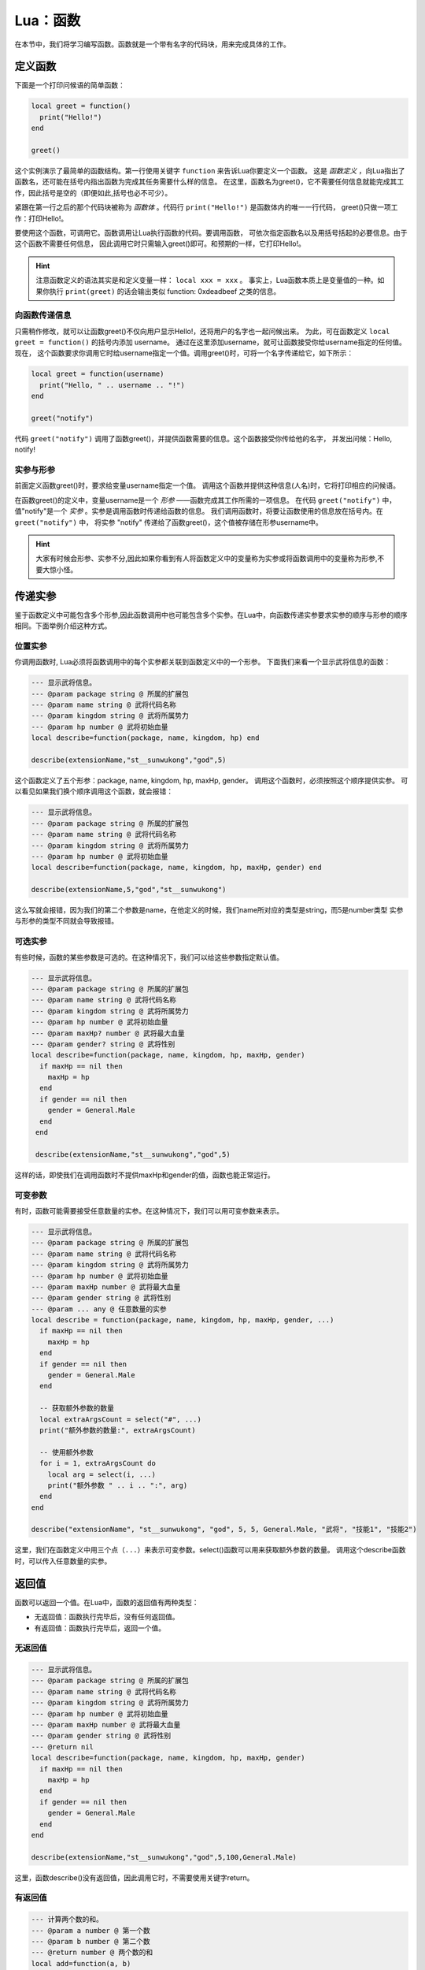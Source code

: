 Lua：函数
==========

在本节中，我们将学习编写函数。函数就是一个带有名字的代码块，用来完成具体的工作。

定义函数
----------

下面是一个打印问候语的简单函数：

.. code:: lua

   local greet = function()
     print("Hello!")
   end

   greet()

这个实例演示了最简单的函数结构。第一行使用关键字 ``function`` 来告诉Lua你要定义一个函数。
这是 *函数定义* ，向Lua指出了函数名，还可能在括号内指出函数为完成其任务需要什么样的信息。
在这里，函数名为greet()，它不需要任何信息就能完成其工作，因此括号是空的（即便如此,括号也必不可少）。

紧跟在第一行之后的那个代码块被称为 *函数体* 。代码行 ``print("Hello!")`` 是函数体内的唯一一行代码，
greet()只做一项工作：打印Hello!。

要使用这个函数，可调用它。函数调用让Lua执行函数的代码。要调用函数，
可依次指定函数名以及用括号括起的必要信息。由于这个函数不需要任何信息，
因此调用它时只需输入greet()即可。和预期的一样，它打印Hello!。

.. hint::

   注意函数定义的语法其实是和定义变量一样： ``local xxx = xxx`` 。
   事实上，Lua函数本质上是变量值的一种。如果你执行 ``print(greet)`` 的话会输出类似
   function: 0xdeadbeef 之类的信息。

向函数传递信息
~~~~~~~~~~~~~~~

只需稍作修改，就可以让函数greet()不仅向用户显示Hello!，还将用户的名字也一起问候出来。
为此，可在函数定义 ``local greet = function()`` 的括号内添加 username。
通过在这里添加username，就可让函数接受你给username指定的任何值。现在，
这个函数要求你调用它时给username指定一个值。调用greet()时，可将一个名字传递给它，如下所示：

.. code:: lua

   local greet = function(username)
     print("Hello, " .. username .. "!")
   end

   greet("notify")

代码 ``greet("notify")`` 调用了函数greet()，并提供函数需要的信息。这个函数接受你传给他的名字，
并发出问候：Hello, notify!

实参与形参
~~~~~~~~~~

前面定义函数greet()时，要求给变量username指定一个值。
调用这个函数并提供这种信息(人名)时，它将打印相应的问候语。

在函数greet()的定义中，变量username是一个 *形参* ——函数完成其工作所需的一项信息。
在代码 ``greet("notify")`` 中，值"notify"是一个 *实参* 。实参是调用函数时传递给函数的信息。
我们调用函数时，将要让函数使用的信息放在括号内。在 ``greet("notify")`` 中，
将实参 "notify" 传递给了函数greet()，这个值被存储在形参username中。

.. hint::

  大家有时候会形参、实参不分,因此如果你看到有人将函数定义中的变量称为实参或将\
  函数调用中的变量称为形参,不要大惊小怪。

传递实参
---------

鉴于函数定义中可能包含多个形参,因此函数调用中也可能包含多个实参。在Lua中，\
向函数传递实参要求实参的顺序与形参的顺序相同。下面举例介绍这种方式。

位置实参
~~~~~~~~~

你调用函数时, Lua必须将函数调用中的每个实参都关联到函数定义中的一个形参。
下面我们来看一个显示武将信息的函数：

.. code:: lua

   --- 显示武将信息。
   --- @param package string @ 所属的扩展包
   --- @param name string @ 武将代码名称
   --- @param kingdom string @ 武将所属势力
   --- @param hp number @ 武将初始血量
   local describe=function(package, name, kingdom, hp) end

   describe(extensionName,"st__sunwukong","god",5)

这个函数定义了五个形参：package, name, kingdom, hp, maxHp, gender。
调用这个函数时，必须按照这个顺序提供实参。
可以看见如果我们换个顺序调用这个函数，就会报错：

.. code:: lua

   --- 显示武将信息。
   --- @param package string @ 所属的扩展包
   --- @param name string @ 武将代码名称
   --- @param kingdom string @ 武将所属势力
   --- @param hp number @ 武将初始血量
   local describe=function(package, name, kingdom, hp, maxHp, gender) end

   describe(extensionName,5,"god","st__sunwukong")

这么写就会报错，因为我们的第二个参数是name，在他定义的时候，我们name所对应的类型是string，而5是number类型
实参与形参的类型不同就会导致报错。

可选实参
~~~~~~~~~

有些时候，函数的某些参数是可选的。在这种情况下，我们可以给这些参数指定默认值。

.. code:: lua

   --- 显示武将信息。
   --- @param package string @ 所属的扩展包
   --- @param name string @ 武将代码名称
   --- @param kingdom string @ 武将所属势力
   --- @param hp number @ 武将初始血量
   --- @param maxHp? number @ 武将最大血量
   --- @param gender? string @ 武将性别
   local describe=function(package, name, kingdom, hp, maxHp, gender)
     if maxHp == nil then
       maxHp = hp
     end
     if gender == nil then
       gender = General.Male
     end
    end
  
    describe(extensionName,"st__sunwukong","god",5)

这样的话，即使我们在调用函数时不提供maxHp和gender的值，函数也能正常运行。

可变参数
~~~~~~~~~

有时，函数可能需要接受任意数量的实参。在这种情况下，我们可以用可变参数来表示。

.. code:: lua

   --- 显示武将信息。
   --- @param package string @ 所属的扩展包
   --- @param name string @ 武将代码名称
   --- @param kingdom string @ 武将所属势力
   --- @param hp number @ 武将初始血量
   --- @param maxHp number @ 武将最大血量
   --- @param gender string @ 武将性别
   --- @param ... any @ 任意数量的实参
   local describe = function(package, name, kingdom, hp, maxHp, gender, ...)
     if maxHp == nil then
       maxHp = hp
     end
     if gender == nil then
       gender = General.Male
     end

     -- 获取额外参数的数量
     local extraArgsCount = select("#", ...)
     print("额外参数的数量:", extraArgsCount)

     -- 使用额外参数
     for i = 1, extraArgsCount do
       local arg = select(i, ...)
       print("额外参数 " .. i .. ":", arg)
     end
   end

   describe("extensionName", "st__sunwukong", "god", 5, 5, General.Male, "武将", "技能1", "技能2")


这里，我们在函数定义中用三个点（``...``）来表示可变参数。select()函数可以用来获取额外参数的数量。
调用这个describe函数时，可以传入任意数量的实参。

返回值
------

函数可以返回一个值。在Lua中，函数的返回值有两种类型：

- 无返回值：函数执行完毕后，没有任何返回值。
- 有返回值：函数执行完毕后，返回一个值。

无返回值
~~~~~~~~

.. code:: lua

   --- 显示武将信息。
   --- @param package string @ 所属的扩展包
   --- @param name string @ 武将代码名称
   --- @param kingdom string @ 武将所属势力
   --- @param hp number @ 武将初始血量
   --- @param maxHp number @ 武将最大血量
   --- @param gender string @ 武将性别
   --- @return nil
   local describe=function(package, name, kingdom, hp, maxHp, gender)
     if maxHp == nil then
       maxHp = hp
     end
     if gender == nil then
       gender = General.Male
     end
   end

   describe(extensionName,"st__sunwukong","god",5,100,General.Male)

这里，函数describe()没有返回值，因此调用它时，不需要使用关键字return。

有返回值
~~~~~~~~

.. code:: lua

   --- 计算两个数的和。
   --- @param a number @ 第一个数
   --- @param b number @ 第二个数
   --- @return number @ 两个数的和
   local add=function(a, b)
     return a + b
   end

   local result=add(10, 20)
   print(result)

这里，函数add()有返回值，因此调用它时，需要使用关键字return。

函数的返回值可以是任何类型，包括nil、布尔值、字符串、数字、表、函数等。

函数的返回值可以被赋给一个变量，也可以作为表达式的一部分。

.. code:: lua

   --- 计算两个数的和。
   --- @param a number @ 第一个数
   --- @param b number @ 第二个数
   --- @return number @ 两个数的和
   local add=function(a, b)
     return a + b
   end

   local result=add(10, 20)
   local sum=result + 100
   print(sum)

这里，我们将函数add()的返回值赋给变量result，然后再加上100，得到的结果是300。

函数的返回值也可以作为另一个函数的实参。

.. code:: lua

   --- 计算两个数的和。
   --- @param a number @ 第一个数
   --- @param b number @ 第二个数
   --- @return number @ 两个数的和
   local add=function(a, b)
     return a + b
   end

   --- 计算两个数的差。
   --- @param a number @ 第一个数
   --- @param b number @ 第二个数
   --- @return number @ 两个数的差
   local sub=function(a, b)
     return a - b
   end

   local result=add(10, 20)
   local diff=sub(result, 50)
   print(diff)

这里，我们定义了另一个函数sub()，它接受两个参数，并返回它们的差。
我们调用add()函数，得到结果为30，然后将这个结果作为实参传递给sub()函数，得到的结果是20。

函数的调用方式
--------------

在Lua中，函数的调用方式有两种：

- 点调用：``obj.func(obj,arg1, arg2,...)``
- 冒号调用：``obj:func(arg1, arg2,...)``
点调用和冒号调用的区别在于：

- 点调用的第一个参数是对象本身，冒号调用的第一个参数是对象的方法。
- 点调用可以访问对象的私有方法，冒号调用只能访问对象的公有方法。
- 点调用可以访问对象的属性，冒号调用只能访问对象的公有属性。

在Lua中，函数调用的语法是：

.. code:: lua

   ---@class MyClass:Object
   ---@field name string
   ---@field age number


   function Myclass.func(self,arg1, arg2,...)
   function MyClass:func(arg1, arg2, ...)

这两种函数的参数都是一样的，都是以 ``self`` 作为第一个参数，但是冒号调用时会自动将冒号前面的对象作为第一个实参。
而点调用则仍然需要我们手动去写。

常用函数的\ ``table:map()``\ （虽然是table的函数，但实际上这不是lua原生的函数）的原型如下：

.. code-block:: lua

	---@param func fun(element, index, array): any
	function table:map(func)

但是实际上大家调用函数时，使用的不是\ ``tableA:map(...)``\ ，而是\ ``table.map(tableA, ...)``\ 。
关于什么时候可以/不可以用冒号\ ``:``\ 调用函数，这涉及到Lua库对一些自定义类型的特殊处理，这里不再赘述。

总而言之，日常编程时，除了调用table的函数需要用英文句号\ ``.``\ 以外，
其他地方用\ ``:``\ 调用函数会将自身传入函数的第一个参数（如果函数自身就是用冒号声明的话就是单独的一个\ ``self``\ 变量（这也是这个函数的真正的“第一个参数”））。
